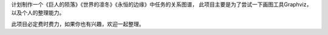 计划制作一个《巨人的陨落》《世界的凛冬》《永恒的边缘》中任务的关系图谱，
此项目主要是为了尝试一下画图工具Graphviz，以及个人的整理能力。

此项目必定费时费力，如果你也有兴趣，欢迎一起整理。
